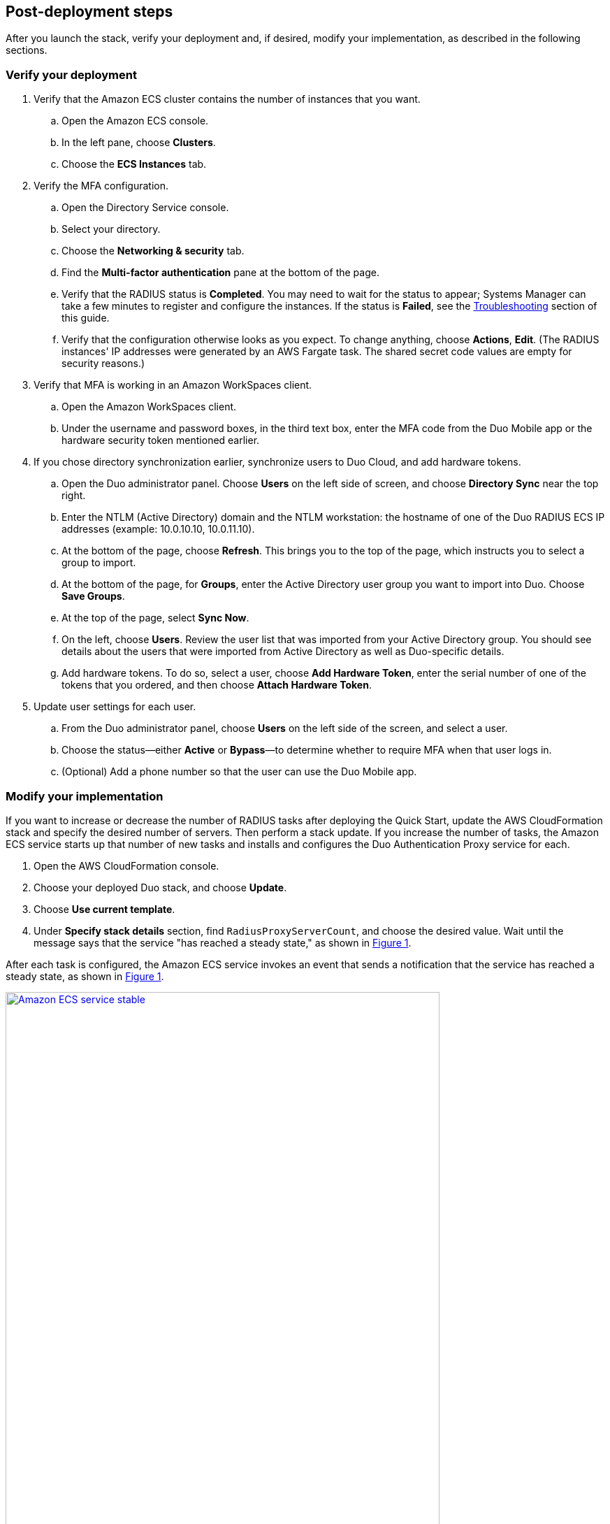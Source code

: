 :xrefstyle: short

// Add steps as necessary for accessing the software, post-configuration, and testing. Don’t include full usage instructions for your software, but add links to your product documentation for that information.
//Should any sections not be applicable, remove them

== Post-deployment steps

After you launch the stack, verify your deployment and, if desired, modify your implementation, as described in the following sections.

=== Verify your deployment

. Verify that the Amazon ECS cluster contains the number of instances that you want. 
.. Open the Amazon ECS console.
.. In the left pane, choose *Clusters*.
.. Choose the *ECS Instances* tab.
. Verify the MFA configuration. 
.. Open the Directory Service console.
.. Select your directory.
.. Choose the *Networking & security* tab.
.. Find the *Multi-factor authentication* pane at the bottom of the page.
.. Verify that the RADIUS status is *Completed*. You may need to wait for the status to appear; Systems Manager can take a few minutes to register and configure the instances. If the status is *Failed*, see the link:#_troubleshooting[Troubleshooting] section of this guide.
.. Verify that the configuration otherwise looks as you expect. To change anything, choose *Actions*, *Edit*. (The RADIUS instances' IP addresses were generated by an AWS Fargate task. The shared secret code values are empty for security reasons.)
. Verify that MFA is working in an Amazon WorkSpaces client.
.. Open the Amazon WorkSpaces client.
.. Under the username and password boxes, in the third text box, enter the MFA code from the Duo Mobile app or the hardware security token mentioned earlier.
. If you chose directory synchronization earlier, synchronize users to Duo Cloud, and add hardware tokens.
.. Open the Duo administrator panel. Choose *Users* on the left side of screen, and choose *Directory Sync* near the top right. 
.. Enter the NTLM (Active Directory) domain and the NTLM workstation: the hostname of one of the Duo RADIUS ECS IP addresses (example: 10.0.10.10, 10.0.11.10).
.. At the bottom of the page, choose *Refresh*. This brings you to the top of the page, which instructs you to select a group to import.
.. At the bottom of the page, for *Groups*, enter the Active Directory user group you want to import into Duo. Choose *Save Groups*.
.. At the top of the page, select *Sync Now*.
.. On the left, choose *Users*. Review the user list that was imported from your Active Directory group. You should see details about the users that were imported from Active Directory as well as Duo-specific details.
.. Add hardware tokens. To do so, select a user, choose *Add Hardware Token*, enter the serial number of one of the tokens that you ordered, and then choose *Attach Hardware Token*.
. Update user settings for each user.
.. From the Duo administrator panel, choose *Users* on the left side of the screen, and select a user.
.. Choose the status—either *Active* or *Bypass*—to determine whether to require MFA when that user logs in.
.. (Optional) Add a phone number so that the user can use the Duo Mobile app.

=== Modify your implementation

If you want to increase or decrease the number of RADIUS tasks after deploying the Quick Start, update the AWS CloudFormation stack and specify the desired number of servers. Then perform a stack update. If you increase the number of tasks, the Amazon ECS service starts up that number of new tasks and installs and configures the Duo Authentication Proxy service for each. 

. Open the AWS CloudFormation console.

. Choose your deployed Duo stack, and choose *Update*.

. Choose *Use current template*.

. Under *Specify stack details* section, find `RadiusProxyServerCount`, and choose the desired value. Wait until the message says that the service "has reached a steady state," as shown in <<duo_ecs_service_stable>>.

After each task is configured, the Amazon ECS service invokes an event that sends a notification that the service has reached a steady state, as shown in <<duo_ecs_service_stable>>.

//TODO Marcia clean this up, incl. combining the last two paragraphs.

:xrefstyle: short
[#duo_ecs_service_stable]
.Steady state message
[link=images/duo_ecs_service_stable.png]
image::../images/duo_ecs_service_stable.png[Amazon ECS service stable,85%]